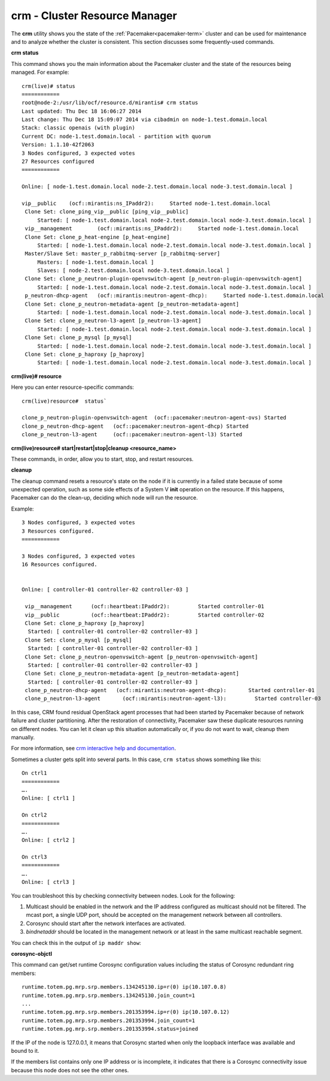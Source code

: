 
.. _crm-ops:

crm - Cluster Resource Manager
++++++++++++++++++++++++++++++

The **crm** utility shows you
the state of the :ref:`Pacemaker<pacemaker-term>` cluster
and can be used for maintenance
and to analyze whether the cluster is consistent.
This section discusses some frequently-used commands.

**crm status**

This command shows you the main information
about the Pacemaker cluster and the state of the resources being managed.
For example::

  crm(live)# status
  ============
  root@node-2:/usr/lib/ocf/resource.d/mirantis# crm status
  Last updated: Thu Dec 18 16:06:27 2014
  Last change: Thu Dec 18 15:09:07 2014 via cibadmin on node-1.test.domain.local
  Stack: classic openais (with plugin)
  Current DC: node-1.test.domain.local - partition with quorum
  Version: 1.1.10-42f2063
  3 Nodes configured, 3 expected votes
  27 Resources configured
  ============

  Online: [ node-1.test.domain.local node-2.test.domain.local node-3.test.domain.local ]

  vip__public    (ocf::mirantis:ns_IPaddr2):     Started node-1.test.domain.local
   Clone Set: clone_ping_vip__public [ping_vip__public]
       Started: [ node-1.test.domain.local node-2.test.domain.local node-3.test.domain.local ]
   vip__management        (ocf::mirantis:ns_IPaddr2):     Started node-1.test.domain.local
   Clone Set: clone_p_heat-engine [p_heat-engine]
       Started: [ node-1.test.domain.local node-2.test.domain.local node-3.test.domain.local ]
   Master/Slave Set: master_p_rabbitmq-server [p_rabbitmq-server]
       Masters: [ node-1.test.domain.local ]
       Slaves: [ node-2.test.domain.local node-3.test.domain.local ]
   Clone Set: clone_p_neutron-plugin-openvswitch-agent [p_neutron-plugin-openvswitch-agent]
       Started: [ node-1.test.domain.local node-2.test.domain.local node-3.test.domain.local ]
   p_neutron-dhcp-agent   (ocf::mirantis:neutron-agent-dhcp):     Started node-1.test.domain.local
   Clone Set: clone_p_neutron-metadata-agent [p_neutron-metadata-agent]
       Started: [ node-1.test.domain.local node-2.test.domain.local node-3.test.domain.local ]
   Clone Set: clone_p_neutron-l3-agent [p_neutron-l3-agent]
       Started: [ node-1.test.domain.local node-2.test.domain.local node-3.test.domain.local ]
   Clone Set: clone_p_mysql [p_mysql]
       Started: [ node-1.test.domain.local node-2.test.domain.local node-3.test.domain.local ]
   Clone Set: clone_p_haproxy [p_haproxy]
       Started: [ node-1.test.domain.local node-2.test.domain.local node-3.test.domain.local ]

**crm(live)# resource**

Here you can enter resource-specific commands::

  crm(live)resource#  status`

  clone_p_neutron-plugin-openvswitch-agent  (ocf::pacemaker:neutron-agent-ovs) Started
  clone_p_neutron-dhcp-agent   (ocf::pacemaker:neutron-agent-dhcp) Started
  clone_p_neutron-l3-agent     (ocf::pacemaker:neutron-agent-l3) Started

**crm(live)resource#  start|restart|stop|cleanup <resource_name>**

These commands, in order, allow you to start, stop, and restart resources.

**cleanup**

The cleanup command resets a resource's state on the node
if it is currently in a failed state
because of some unexpected operation,
such as some side effects of a System V **init** operation on the resource.
If this happens,
Pacemaker can do the clean-up,
deciding which node will run the resource.

Example::

  3 Nodes configured, 3 expected votes
  3 Resources configured.
  ============

  3 Nodes configured, 3 expected votes
  16 Resources configured.


  Online: [ controller-01 controller-02 controller-03 ]

   vip__management      (ocf::heartbeat:IPaddr2):         Started controller-01
   vip__public          (ocf::heartbeat:IPaddr2):         Started controller-02
   Clone Set: clone_p_haproxy [p_haproxy]
    Started: [ controller-01 controller-02 controller-03 ]
   Clone Set: clone_p_mysql [p_mysql]
    Started: [ controller-01 controller-02 controller-03 ]
   Clone Set: clone_p_neutron-openvswitch-agent [p_neutron-openvswitch-agent]
    Started: [ controller-01 controller-02 controller-03 ]
   Clone Set: clone_p_neutron-metadata-agent [p_neutron-metadata-agent]
    Started: [ controller-01 controller-02 controller-03 ]
   clone_p_neutron-dhcp-agent   (ocf::mirantis:neutron-agent-dhcp):       Started controller-01
   clone_p_neutron-l3-agent       (ocf::mirantis:neutron-agent-l3):         Started controller-03

In this case,
CRM found residual OpenStack agent processes
that had been started by Pacemaker
because of network failure and cluster partitioning.
After the restoration of connectivity,
Pacemaker saw these duplicate resources running on different nodes.
You can let it clean up this situation automatically or, if you
do not want to wait, cleanup them manually.

For more information, see `crm interactive help and documentation
<http://doc.opensuse.org/products/draft/SLE-HA/SLE-ha-guide_sd_draft/cha.ha.manual_config.html>`_.

Sometimes a cluster gets split into several parts.
In this case, ``crm status`` shows something like this::

  On ctrl1
  ============
  ….
  Online: [ ctrl1 ]

  On ctrl2
  ============
  ….
  Online: [ ctrl2 ]

  On ctrl3
  ============
  ….
  Online: [ ctrl3 ]

You can troubleshoot this by checking connectivity between nodes.
Look for the following:

#. Multicast should be enabled in the network
   and the IP address configured as multicast should not be filtered.
   The mcast port, a single UDP port,
   should be accepted on the management network between all controllers.

#. Corosync should start after the network interfaces are activated.

#. `bindnetaddr` should be located in the management network
   or at least in the same multicast reachable segment.

You can check this in the output of ``ip maddr show``:

.. code-block:: none
   :emphasize-lines: 1,8

   5:  br-mgmt
      link  33:33:00:00:00:01
      link  01:00:5e:00:00:01
      link  33:33:ff:a3:e2:57
      link  01:00:5e:01:01:02
      link  01:00:5e:00:00:12
      inet  224.0.0.18
      inet  239.1.1.2
      inet  224.0.0.1
      inet6 ff02::1:ffa3:e257
      inet6 ff02::1

**corosync-objctl**

This command can get/set runtime Corosync configuration values
including the status of Corosync redundant ring members::

  runtime.totem.pg.mrp.srp.members.134245130.ip=r(0) ip(10.107.0.8)
  runtime.totem.pg.mrp.srp.members.134245130.join_count=1
  ...
  runtime.totem.pg.mrp.srp.members.201353994.ip=r(0) ip(10.107.0.12)
  runtime.totem.pg.mrp.srp.members.201353994.join_count=1
  runtime.totem.pg.mrp.srp.members.201353994.status=joined


If the IP of the node is 127.0.0.1,
it means that Corosync started
when only the loopback interface was available and bound to it.

If the members list contains only one IP address or is incomplete,
it indicates that there is a Corosync connectivity issue
because this node does not see the other ones.

